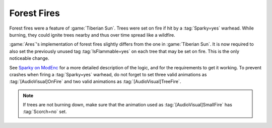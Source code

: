 .. index::
  Terrain; Forest fires
  Universe; Forest fires

Forest Fires
~~~~~~~~~~~~

Forest fires were a feature of :game:`Tiberian Sun`. Trees were set on fire if
hit by a :tag:`Sparky=yes` warhead. While burning, they could ignite trees
nearby and thus over time spread like a wildfire.

:game:`Ares`'s implementation of forest fires slightly differs from the one in
:game:`Tiberian Sun`. It is now required to also set the previously unused tag
:tag:`IsFlammable=yes` on each tree that may be set on fire. This is the only
noticeable change.

See `Sparky on ModEnc <http://modenc.renegadeprojects.com/Sparky>`_ for a more
detailed description of the logic, and for the requirements to get it working.
To prevent crashes when firing a :tag:`Sparky=yes` warhead, do not forget to set
three valid animations as :tag:`[AudioVisual]OnFire` and two valid animations as
:tag:`[AudioVisual]TreeFire`.

.. note:: If trees are not burning down, make sure that the animation used as
  \ :tag:`[AudioVisual]SmallFire` has :tag:`Scorch=no` set.

.. versionadded:: 0.8
